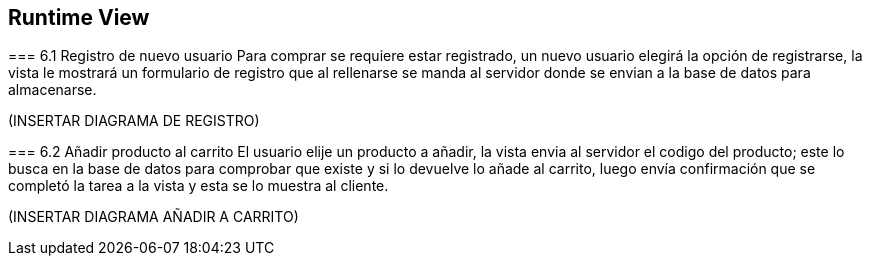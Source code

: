 [[section-runtime-view]]
== Runtime View


[role="arc42help"]
****
=== 6.1 Registro de nuevo usuario
Para comprar se requiere estar registrado, un nuevo usuario elegirá la opción de registrarse,
la vista le mostrará un formulario de registro que al rellenarse se manda al servidor donde
se envian a la base de datos para almacenarse.

(INSERTAR DIAGRAMA DE REGISTRO)

****
****
=== 6.2 Añadir producto al carrito
El usuario elije un producto a añadir, la vista envia al servidor el codigo del producto;
este lo busca en la base de datos para comprobar que existe y si lo devuelve lo añade al carrito,
luego envía confirmación que se completó la tarea a la vista y esta se lo muestra al cliente.

(INSERTAR DIAGRAMA AÑADIR A CARRITO)

****
